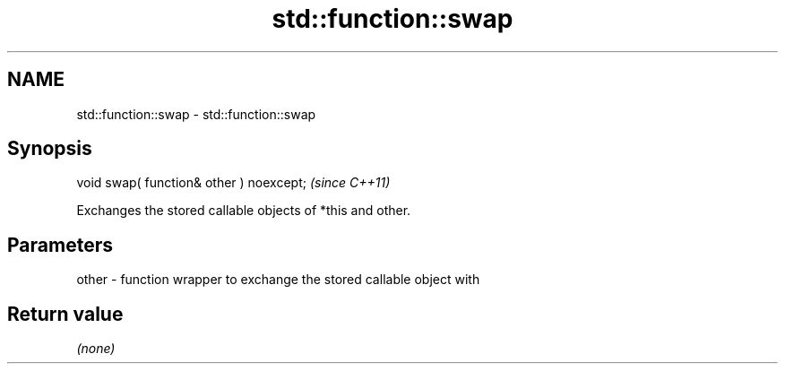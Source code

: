 .TH std::function::swap 3 "2021.11.17" "http://cppreference.com" "C++ Standard Libary"
.SH NAME
std::function::swap \- std::function::swap

.SH Synopsis
   void swap( function& other ) noexcept;  \fI(since C++11)\fP

   Exchanges the stored callable objects of *this and other.

.SH Parameters

   other - function wrapper to exchange the stored callable object with

.SH Return value

   \fI(none)\fP
